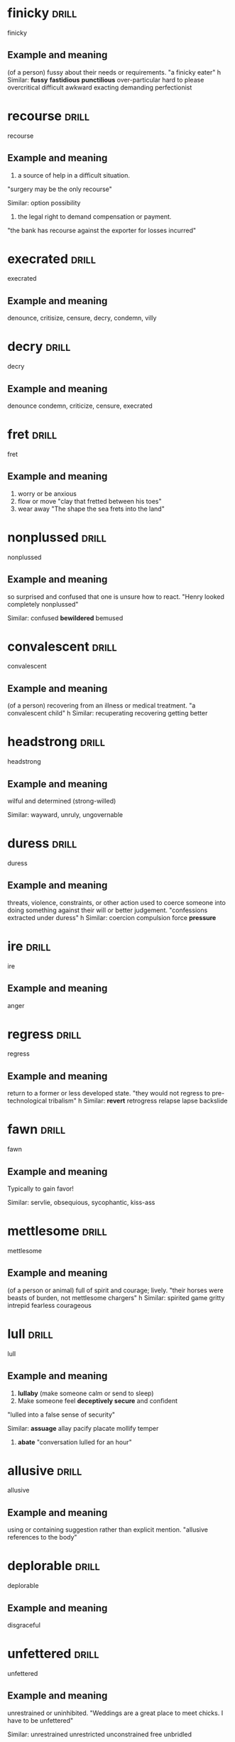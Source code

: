#+TAGS: drill nodef
* finicky                                                             :drill:
SCHEDULED: <2022-05-02 ma>
:PROPERTIES:
:ID:       7d0b62c0-5d11-4390-a64e-d9d79759467e
:DRILL_LAST_INTERVAL: 4.5676
:DRILL_REPEATS_SINCE_FAIL: 2
:DRILL_TOTAL_REPEATS: 4
:DRILL_FAILURE_COUNT: 2
:DRILL_AVERAGE_QUALITY: 2.0
:DRILL_EASE: 2.22
:DRILL_LAST_QUALITY: 3
:DRILL_LAST_REVIEWED: [2022-04-27 wo 23:35]
:END:
finicky
** Example and meaning
(of a person) fussy about their needs or requirements.
"a finicky eater"
h
Similar:
*fussy*
*fastidious*
*punctilious*
over-particular
hard to please
overcritical
difficult
awkward
exacting
demanding
perfectionist
* recourse                                                            :drill:
SCHEDULED: <2022-05-07 za>
:PROPERTIES:
:ID:       10f8b8de-a067-4028-b3e9-881012233d58
:DRILL_LAST_INTERVAL: 10.0991
:DRILL_REPEATS_SINCE_FAIL: 3
:DRILL_TOTAL_REPEATS: 3
:DRILL_FAILURE_COUNT: 1
:DRILL_AVERAGE_QUALITY: 2.333
:DRILL_EASE: 2.22
:DRILL_LAST_QUALITY: 3
:DRILL_LAST_REVIEWED: [2022-04-27 wo 23:33]
:END:
recourse
** Example and meaning
1. a source of help in a difficult situation.
"surgery may be the only recourse"

Similar:
option
possibility
2. the legal right to demand compensation or payment.
"the bank has recourse against the exporter for losses incurred"
* execrated                                                           :drill:
SCHEDULED: <2022-05-06 vr>
:PROPERTIES:
:ID:       c382ad33-92a0-4c7a-b8ff-9064a72ac274
:DRILL_LAST_INTERVAL: 8.9375
:DRILL_REPEATS_SINCE_FAIL: 3
:DRILL_TOTAL_REPEATS: 2
:DRILL_FAILURE_COUNT: 0
:DRILL_AVERAGE_QUALITY: 3.0
:DRILL_EASE: 2.22
:DRILL_LAST_QUALITY: 3
:DRILL_LAST_REVIEWED: [2022-04-27 wo 23:31]
:END:
execrated
** Example and meaning
denounce, critisize, censure, decry, condemn, villy
* decry                                                               :drill:
SCHEDULED: <2022-05-06 vr>
:PROPERTIES:
:ID:       19b2385b-d380-4f49-95c8-cc08e37b40cd
:DRILL_LAST_INTERVAL: 9.4111
:DRILL_REPEATS_SINCE_FAIL: 3
:DRILL_TOTAL_REPEATS: 2
:DRILL_FAILURE_COUNT: 0
:DRILL_AVERAGE_QUALITY: 3.0
:DRILL_EASE: 2.22
:DRILL_LAST_QUALITY: 3
:DRILL_LAST_REVIEWED: [2022-04-27 wo 23:28]
:END:
decry
** Example and meaning
denounce
condemn, criticize, censure, execrated
* fret                                                                :drill:
SCHEDULED: <2022-05-06 vr>
:PROPERTIES:
:ID:       32936508-4a74-4cf8-af6b-157aee84a4bb
:DRILL_LAST_INTERVAL: 8.7271
:DRILL_REPEATS_SINCE_FAIL: 3
:DRILL_TOTAL_REPEATS: 2
:DRILL_FAILURE_COUNT: 0
:DRILL_AVERAGE_QUALITY: 3.0
:DRILL_EASE: 2.22
:DRILL_LAST_QUALITY: 3
:DRILL_LAST_REVIEWED: [2022-04-27 wo 23:29]
:END:
fret
** Example and meaning
1. worry or be anxious 
2. flow or move "clay that fretted between his toes" 
3. wear away "The shape the sea frets into the land"
* nonplussed                                                          :drill:
SCHEDULED: <2022-05-06 vr>
:PROPERTIES:
:ID:       541c61cf-51fe-4314-96c6-19466577be04
:DRILL_LAST_INTERVAL: 9.4847
:DRILL_REPEATS_SINCE_FAIL: 3
:DRILL_TOTAL_REPEATS: 2
:DRILL_FAILURE_COUNT: 0
:DRILL_AVERAGE_QUALITY: 3.0
:DRILL_EASE: 2.22
:DRILL_LAST_QUALITY: 3
:DRILL_LAST_REVIEWED: [2022-04-27 wo 23:30]
:END:
nonplussed
** Example and meaning
so surprised and confused that one is unsure how to react.
"Henry looked completely nonplussed"

Similar:
confused
*bewildered*
bemused
* convalescent                                                        :drill:
SCHEDULED: <2022-05-07 za>
:PROPERTIES:
:ID:       b71f46e6-b20f-4386-b769-d5b02a0750d5
:DRILL_LAST_INTERVAL: 10.4736
:DRILL_REPEATS_SINCE_FAIL: 3
:DRILL_TOTAL_REPEATS: 2
:DRILL_FAILURE_COUNT: 0
:DRILL_AVERAGE_QUALITY: 3.0
:DRILL_EASE: 2.22
:DRILL_LAST_QUALITY: 3
:DRILL_LAST_REVIEWED: [2022-04-27 wo 23:31]
:END:
convalescent
** Example and meaning
(of a person) recovering from an illness or medical treatment.
"a convalescent child"
h
Similar:
recuperating
recovering
getting better
* headstrong                                                          :drill:
SCHEDULED: <2022-05-07 za>
:PROPERTIES:
:ID:       57cd39a6-04b9-4c73-81c5-5631aa2f3448
:DRILL_LAST_INTERVAL: 10.4019
:DRILL_REPEATS_SINCE_FAIL: 3
:DRILL_TOTAL_REPEATS: 2
:DRILL_FAILURE_COUNT: 0
:DRILL_AVERAGE_QUALITY: 3.0
:DRILL_EASE: 2.22
:DRILL_LAST_QUALITY: 3
:DRILL_LAST_REVIEWED: [2022-04-27 wo 23:30]
:END:
headstrong
** Example and meaning
wilful and determined (strong-willed)

Similar:
wayward, unruly, ungovernable
* duress                                                              :drill:
SCHEDULED: <2022-05-09 ma>
:PROPERTIES:
:ID:       d19a7fa4-c1cf-44d5-a995-0ef39a6709db
:DRILL_LAST_INTERVAL: 12.3701
:DRILL_REPEATS_SINCE_FAIL: 3
:DRILL_TOTAL_REPEATS: 2
:DRILL_FAILURE_COUNT: 0
:DRILL_AVERAGE_QUALITY: 3.0
:DRILL_EASE: 2.22
:DRILL_LAST_QUALITY: 3
:DRILL_LAST_REVIEWED: [2022-04-27 wo 23:34]
:END:
duress
** Example and meaning
threats, violence, constraints, or other action used to coerce someone into doing something against their will or better judgement.
"confessions extracted under duress"
h
Similar:
coercion
compulsion
force
*pressure*

* ire                                                                 :drill:
SCHEDULED: <2022-05-07 za>
:PROPERTIES:
:ID:       326d3461-f9a6-43c3-8f72-572338e943b3
:DRILL_LAST_INTERVAL: 10.3543
:DRILL_REPEATS_SINCE_FAIL: 3
:DRILL_TOTAL_REPEATS: 2
:DRILL_FAILURE_COUNT: 0
:DRILL_AVERAGE_QUALITY: 3.0
:DRILL_EASE: 2.22
:DRILL_LAST_QUALITY: 3
:DRILL_LAST_REVIEWED: [2022-04-27 wo 23:35]
:END:
ire
** Example and meaning
anger
* regress                                                             :drill:
SCHEDULED: <2022-05-09 ma>
:PROPERTIES:
:ID:       eafb46f5-2a36-42ff-9cb0-422d81a7f66f
:DRILL_LAST_INTERVAL: 11.874
:DRILL_REPEATS_SINCE_FAIL: 3
:DRILL_TOTAL_REPEATS: 2
:DRILL_FAILURE_COUNT: 0
:DRILL_AVERAGE_QUALITY: 3.0
:DRILL_EASE: 2.22
:DRILL_LAST_QUALITY: 3
:DRILL_LAST_REVIEWED: [2022-04-27 wo 23:29]
:END:
regress
** Example and meaning
return to a former or less developed state.
"they would not regress to pre-technological tribalism"
h
Similar:
*revert*
retrogress
relapse
lapse
backslide
* fawn                                                                :drill:
SCHEDULED: <2022-05-07 za>
:PROPERTIES:
:ID:       f99eac6a-16a8-4b45-ba0d-d34f1d6fe05e
:DRILL_LAST_INTERVAL: 9.674
:DRILL_REPEATS_SINCE_FAIL: 3
:DRILL_TOTAL_REPEATS: 2
:DRILL_FAILURE_COUNT: 0
:DRILL_AVERAGE_QUALITY: 3.0
:DRILL_EASE: 2.22
:DRILL_LAST_QUALITY: 3
:DRILL_LAST_REVIEWED: [2022-04-27 wo 23:33]
:END:
fawn
** Example and meaning
Typically to gain favor!

Similar:
servlie, obsequious, sycophantic, kiss-ass
* mettlesome                                                          :drill:
SCHEDULED: <2022-05-01 zo>
:PROPERTIES:
:ID:       31a91839-5a8d-4d88-ad2d-54728daea30b
:DRILL_LAST_INTERVAL: 3.6807
:DRILL_REPEATS_SINCE_FAIL: 2
:DRILL_TOTAL_REPEATS: 5
:DRILL_FAILURE_COUNT: 3
:DRILL_AVERAGE_QUALITY: 1.8
:DRILL_EASE: 2.22
:DRILL_LAST_QUALITY: 3
:DRILL_LAST_REVIEWED: [2022-04-27 wo 23:31]
:END:
mettlesome
** Example and meaning
(of a person or animal) full of spirit and courage; lively.
"their horses were beasts of burden, not mettlesome chargers"
h
Similar:
spirited
game
gritty
intrepid
fearless
courageous
* lull                                                                :drill:
SCHEDULED: <2022-05-04 wo>
:PROPERTIES:
:ID:       eeacc12e-4702-461f-a6c9-5aea1e35497d
:DRILL_LAST_INTERVAL: 6.8315
:DRILL_REPEATS_SINCE_FAIL: 3
:DRILL_TOTAL_REPEATS: 2
:DRILL_FAILURE_COUNT: 0
:DRILL_AVERAGE_QUALITY: 3.0
:DRILL_EASE: 2.22
:DRILL_LAST_QUALITY: 3
:DRILL_LAST_REVIEWED: [2022-04-27 wo 23:26]
:END:
lull
** Example and meaning
1. *lullaby* (make someone calm or send to sleep)
2. Make someone feel *deceptively secure* and confident
"lulled into a false sense of security"

Similar:
*assuage*
allay
pacify
placate
mollify
temper

3. *abate* "conversation lulled for an hour"
* allusive                                                            :drill:
SCHEDULED: <2022-05-08 zo>
:PROPERTIES:
:ID:       b4731a1a-edc4-478e-bc50-40610ab238b2
:DRILL_LAST_INTERVAL: 10.8053
:DRILL_REPEATS_SINCE_FAIL: 3
:DRILL_TOTAL_REPEATS: 2
:DRILL_FAILURE_COUNT: 0
:DRILL_AVERAGE_QUALITY: 3.0
:DRILL_EASE: 2.22
:DRILL_LAST_QUALITY: 3
:DRILL_LAST_REVIEWED: [2022-04-27 wo 23:34]
:END:
allusive
** Example and meaning
using or containing suggestion rather than explicit mention.
"allusive references to the body"
* deplorable                                                          :drill:
SCHEDULED: <2022-05-04 wo>
:PROPERTIES:
:ID:       12c9e508-15db-4097-87a7-a87adea0c32b
:DRILL_LAST_INTERVAL: 6.6979
:DRILL_REPEATS_SINCE_FAIL: 3
:DRILL_TOTAL_REPEATS: 2
:DRILL_FAILURE_COUNT: 0
:DRILL_AVERAGE_QUALITY: 3.0
:DRILL_EASE: 2.22
:DRILL_LAST_QUALITY: 3
:DRILL_LAST_REVIEWED: [2022-04-27 wo 23:26]
:END:
deplorable
** Example and meaning
disgraceful
* unfettered                                                          :drill:
SCHEDULED: <2022-05-06 vr>
:PROPERTIES:
:ID:       0282c816-d8c2-4895-b1af-f6dd742eb2e3
:DRILL_LAST_INTERVAL: 9.2741
:DRILL_REPEATS_SINCE_FAIL: 3
:DRILL_TOTAL_REPEATS: 2
:DRILL_FAILURE_COUNT: 0
:DRILL_AVERAGE_QUALITY: 3.0
:DRILL_EASE: 2.22
:DRILL_LAST_QUALITY: 3
:DRILL_LAST_REVIEWED: [2022-04-27 wo 23:27]
:END:
unfettered
** Example and meaning
unrestrained or uninhibited.
"Weddings are a great place to meet chicks. I have to be unfettered"

Similar:
unrestrained
unrestricted
unconstrained
free
unbridled
* chastise                                                            :drill:
SCHEDULED: <2022-05-04 wo>
:PROPERTIES:
:ID:       4bc0a7c8-b469-4688-aa86-99983ded5c6e
:DRILL_LAST_INTERVAL: 7.4926
:DRILL_REPEATS_SINCE_FAIL: 3
:DRILL_TOTAL_REPEATS: 2
:DRILL_FAILURE_COUNT: 0
:DRILL_AVERAGE_QUALITY: 3.0
:DRILL_EASE: 2.22
:DRILL_LAST_QUALITY: 3
:DRILL_LAST_REVIEWED: [2022-04-27 wo 23:29]
:END:
chastise
** Example and meaning
rebuke or reprimand severely. OR *PUNISH*
"he chastised his colleagues for their laziness"
h
Similar:
scold
*upbraid*
berate
reprimand
reprove
rebuke
admonish

Opposite:
praise
* falter                                                              :drill:
SCHEDULED: <2022-05-07 za>
:PROPERTIES:
:ID:       027057a2-a724-4444-8205-b5fe92d54a9b
:DRILL_LAST_INTERVAL: 10.108
:DRILL_REPEATS_SINCE_FAIL: 3
:DRILL_TOTAL_REPEATS: 3
:DRILL_FAILURE_COUNT: 1
:DRILL_AVERAGE_QUALITY: 2.333
:DRILL_EASE: 2.22
:DRILL_LAST_QUALITY: 3
:DRILL_LAST_REVIEWED: [2022-04-27 wo 23:27]
:END:
falter
** Example and meaning
"the music faltered" *loose momnetum, hesitate*, delay, vacillate,
stall 2. "adam faltered" speak hesitantly
* prodigious                                                          :drill:
SCHEDULED: <2022-05-07 za>
:PROPERTIES:
:ID:       bdc010db-c20b-44c4-98c3-b589943d7486
:DRILL_LAST_INTERVAL: 9.6638
:DRILL_REPEATS_SINCE_FAIL: 3
:DRILL_TOTAL_REPEATS: 3
:DRILL_FAILURE_COUNT: 1
:DRILL_AVERAGE_QUALITY: 2.333
:DRILL_EASE: 2.22
:DRILL_LAST_QUALITY: 3
:DRILL_LAST_REVIEWED: [2022-04-27 wo 23:30]
:END:
prodigious
** Example and meaning
remarkably or impressively great in extent, size, or degree.
"the stove consumed a prodigious amount of fuel"
h
Similar:
*enormous*
huge
colossal
immense
vast
* histrionic                                                          :drill:
SCHEDULED: <2022-05-05 do>
:PROPERTIES:
:ID:       6341964b-8e41-4e46-9bf7-14142fac6f03
:DRILL_LAST_INTERVAL: 8.4463
:DRILL_REPEATS_SINCE_FAIL: 3
:DRILL_TOTAL_REPEATS: 2
:DRILL_FAILURE_COUNT: 0
:DRILL_AVERAGE_QUALITY: 3.0
:DRILL_EASE: 2.22
:DRILL_LAST_QUALITY: 3
:DRILL_LAST_REVIEWED: [2022-04-27 wo 23:30]
:END:
histrionic
** Example and meaning
"by now, Anna was accustomed to her mother's histrionics"
h
Similar:
*dramatics*
drama
theatrics
theatricality
* vivacious                                                           :drill:
SCHEDULED: <2022-05-01 zo>
:PROPERTIES:
:ID:       0be7cd4b-000d-4fe4-baf2-803e16ba4dc7
:DRILL_LAST_INTERVAL: 3.8427
:DRILL_REPEATS_SINCE_FAIL: 2
:DRILL_TOTAL_REPEATS: 5
:DRILL_FAILURE_COUNT: 3
:DRILL_AVERAGE_QUALITY: 1.8
:DRILL_EASE: 2.22
:DRILL_LAST_QUALITY: 3
:DRILL_LAST_REVIEWED: [2022-04-27 wo 23:35]
:END:
vivacious
** Example and meaning
attractively lively and animated (typically used of a woman).
"her vivacious and elegant mother"
h
Similar:
*lively*
animated
full of life
spirited
high-spirited
effervescent
* obstinate                                                           :drill:
SCHEDULED: <2022-05-05 do>
:PROPERTIES:
:ID:       0a1fea4f-fabf-4e15-9099-e7f77a73d108
:DRILL_LAST_INTERVAL: 8.3548
:DRILL_REPEATS_SINCE_FAIL: 3
:DRILL_TOTAL_REPEATS: 2
:DRILL_FAILURE_COUNT: 0
:DRILL_AVERAGE_QUALITY: 3.0
:DRILL_EASE: 2.22
:DRILL_LAST_QUALITY: 3
:DRILL_LAST_REVIEWED: [2022-04-27 wo 23:33]
:END:
obstinate
** Example and meaning
stubbornly refusing to change one's opinion or chosen course of
action, despite attempts to persuade one to do so.  "her obstinate
determination to pursue a career in radio"

Similar:
*stubborn*
headstrong
wilful
unyielding
inflexible
unbending
* renege                                                              :drill:
SCHEDULED: <2022-05-05 do>
:PROPERTIES:
:ID:       84b81eb2-cc9c-4c68-8df7-935ce241d213
:DRILL_LAST_INTERVAL: 8.0162
:DRILL_REPEATS_SINCE_FAIL: 3
:DRILL_TOTAL_REPEATS: 2
:DRILL_FAILURE_COUNT: 0
:DRILL_AVERAGE_QUALITY: 3.0
:DRILL_EASE: 2.22
:DRILL_LAST_QUALITY: 3
:DRILL_LAST_REVIEWED: [2022-04-27 wo 23:32]
:END:
renege
** Example and meaning
go back on a promise, undertaking, or contract.
"they have reneged on their promises to us"
h
Similar:
default on
fail to honour
go back on
break
back out of
* inviolate                                                           :drill:
SCHEDULED: <2022-05-07 za>
:PROPERTIES:
:ID:       4afe16a2-f09e-440b-a8b4-a98c94c44eb1
:DRILL_LAST_INTERVAL: 10.2345
:DRILL_REPEATS_SINCE_FAIL: 3
:DRILL_TOTAL_REPEATS: 2
:DRILL_FAILURE_COUNT: 0
:DRILL_AVERAGE_QUALITY: 3.0
:DRILL_EASE: 2.22
:DRILL_LAST_QUALITY: 3
:DRILL_LAST_REVIEWED: [2022-04-27 wo 23:28]
:END:
inviolate
** Example and meaning
free or safe from injury or violation.
"an international memorial which must remain inviolate"
h
Similar:
*untouched* *virgin*
undamaged
unhurt
unharmed
unscathed
unmarred
* embellish                                                           :drill:
SCHEDULED: <2022-05-01 zo>
:PROPERTIES:
:ID:       07526cbd-b344-4ce1-beca-10f3e91db3c1
:DRILL_LAST_INTERVAL: 3.8116
:DRILL_REPEATS_SINCE_FAIL: 2
:DRILL_TOTAL_REPEATS: 3
:DRILL_FAILURE_COUNT: 1
:DRILL_AVERAGE_QUALITY: 2.333
:DRILL_EASE: 2.22
:DRILL_LAST_QUALITY: 3
:DRILL_LAST_REVIEWED: [2022-04-27 wo 23:30]
:END:
embellish
** Example and meaning
decorate adorn, dress up, furnish beautify
* foment                                                              :drill:
SCHEDULED: <2022-05-04 wo>
:PROPERTIES:
:ID:       f0e26ab1-3945-47d2-8299-2f1accb3599a
:DRILL_LAST_INTERVAL: 7.4785
:DRILL_REPEATS_SINCE_FAIL: 3
:DRILL_TOTAL_REPEATS: 2
:DRILL_FAILURE_COUNT: 0
:DRILL_AVERAGE_QUALITY: 3.0
:DRILL_EASE: 2.22
:DRILL_LAST_QUALITY: 3
:DRILL_LAST_REVIEWED: [2022-04-27 wo 23:27]
:END:
foment
** Example and meaning
instigate or stir up (an undesirable or violent sentiment or course of action).
"they accused him of fomenting political unrest"
h
Similar:
instigate  
incite
*provoke Sounds very similar to goad except for the violent part*
agitate
excite
* propensity                                                          :drill:
SCHEDULED: <2022-05-07 za>
:PROPERTIES:
:ID:       6d80ebff-7e8b-40d9-afa9-8f837934ce6b
:DRILL_LAST_INTERVAL: 10.2209
:DRILL_REPEATS_SINCE_FAIL: 3
:DRILL_TOTAL_REPEATS: 4
:DRILL_FAILURE_COUNT: 2
:DRILL_AVERAGE_QUALITY: 2.0
:DRILL_EASE: 2.22
:DRILL_LAST_QUALITY: 3
:DRILL_LAST_REVIEWED: [2022-04-27 wo 23:33]
:END:
propensity
** Example and meaning
an inclination or natural tendency to behave in a particular way.
"his propensity for violence"
h
Similar:
*tendency*
inclination
*predisposition*
proneness
*proclivity*
readiness
susceptibility
liability
disposition
aptness
*penchant*
* phlegmatic                                                          :drill:
SCHEDULED: <2022-05-04 wo>
:PROPERTIES:
:ID:       205dc42f-3785-4fce-9616-8a5ca18030c6
:DRILL_LAST_INTERVAL: 6.9587
:DRILL_REPEATS_SINCE_FAIL: 3
:DRILL_TOTAL_REPEATS: 2
:DRILL_FAILURE_COUNT: 0
:DRILL_AVERAGE_QUALITY: 3.0
:DRILL_EASE: 2.22
:DRILL_LAST_QUALITY: 3
:DRILL_LAST_REVIEWED: [2022-04-27 wo 23:28]
:END:
phlegmatic
** Example and meaning
stolid, calm unemotional, captain cool EM IS DHOINE
* temper                                                              :drill:
SCHEDULED: <2022-05-06 vr>
:PROPERTIES:
:ID:       031f0d7e-94fa-497d-90f2-9940893746dc
:DRILL_LAST_INTERVAL: 8.9352
:DRILL_REPEATS_SINCE_FAIL: 3
:DRILL_TOTAL_REPEATS: 2
:DRILL_FAILURE_COUNT: 0
:DRILL_AVERAGE_QUALITY: 3.0
:DRILL_EASE: 2.22
:DRILL_LAST_QUALITY: 3
:DRILL_LAST_REVIEWED: [2022-04-27 wo 23:28]
:END:
temper
** Example and meaning
1. improve hardness or quality  (harden),
2. "idealism is tempered with realism" (*tone down*, moderate, mitigate)
* gaffe                                                               :drill:
SCHEDULED: <2022-05-08 zo>
:PROPERTIES:
:ID:       6697e425-48a7-4ad2-81c8-47419abe7fec
:DRILL_LAST_INTERVAL: 10.7669
:DRILL_REPEATS_SINCE_FAIL: 3
:DRILL_TOTAL_REPEATS: 2
:DRILL_FAILURE_COUNT: 0
:DRILL_AVERAGE_QUALITY: 3.0
:DRILL_EASE: 2.22
:DRILL_LAST_QUALITY: 3
:DRILL_LAST_REVIEWED: [2022-04-27 wo 23:33]
:END:
gaffe
** Example and meaning
an unintentional act or remark causing embarrassment to its originator; a blunder.
"in my first few months at work I made some real gaffes"
h
Similar:
*blunder*
mistake
error
slip
* euphoric                                                            :drill:
SCHEDULED: <2022-05-04 wo>
:PROPERTIES:
:ID:       2c3c7221-54bb-4bf4-8a3f-ca0b1649eb84
:DRILL_LAST_INTERVAL: 7.454
:DRILL_REPEATS_SINCE_FAIL: 3
:DRILL_TOTAL_REPEATS: 2
:DRILL_FAILURE_COUNT: 0
:DRILL_AVERAGE_QUALITY: 3.0
:DRILL_EASE: 2.22
:DRILL_LAST_QUALITY: 3
:DRILL_LAST_REVIEWED: [2022-04-27 wo 23:27]
:END:
euphoric
** Example and meaning
elated, happy, joyful
* stinting                                                            :drill:
SCHEDULED: <2022-05-07 za>
:PROPERTIES:
:ID:       27deed3e-f6b0-47c5-8b1a-0d193a01ca15
:DRILL_LAST_INTERVAL: 10.0199
:DRILL_REPEATS_SINCE_FAIL: 3
:DRILL_TOTAL_REPEATS: 2
:DRILL_FAILURE_COUNT: 0
:DRILL_AVERAGE_QUALITY: 3.0
:DRILL_EASE: 2.22
:DRILL_LAST_QUALITY: 3
:DRILL_LAST_REVIEWED: [2022-04-27 wo 23:33]
:END:
stinting
** Example and meaning
be very economical or mean about spending or providing something.
"he doesn't stint on wining and dining"
h
Similar:
skimp on
scrimp on
be economical with
economize on
* unprecedented                                                       :drill:
SCHEDULED: <2022-05-10 di>
:PROPERTIES:
:ID:       e6b32e48-e3b1-4d75-b01b-4dfbdfac2f80
:DRILL_LAST_INTERVAL: 13.3347
:DRILL_REPEATS_SINCE_FAIL: 3
:DRILL_TOTAL_REPEATS: 2
:DRILL_FAILURE_COUNT: 0
:DRILL_AVERAGE_QUALITY: 3.0
:DRILL_EASE: 2.22
:DRILL_LAST_QUALITY: 3
:DRILL_LAST_REVIEWED: [2022-04-27 wo 23:32]
:END:
unprecedented
** Example and meaning
*never done or known before.*

Similar:
unparalleled
unequalled
*unmatched*
unrivalled
* cumbersome                                                          :drill:
SCHEDULED: <2022-05-03 di>
:PROPERTIES:
:ID:       995896a3-907d-4825-afbe-b5e608952ceb
:DRILL_LAST_INTERVAL: 6.2275
:DRILL_REPEATS_SINCE_FAIL: 3
:DRILL_TOTAL_REPEATS: 2
:DRILL_FAILURE_COUNT: 0
:DRILL_AVERAGE_QUALITY: 3.0
:DRILL_EASE: 2.22
:DRILL_LAST_QUALITY: 3
:DRILL_LAST_REVIEWED: [2022-04-27 wo 23:30]
:END:
cumbersome
** Example and meaning
"cumbersome diving suits" (unmanageable, awkward,
unwieldly, inconvenient, *large or heavy*) 
"cumbersome hierarchical structures"
(complex, *involved*, *inefficient*)
* valor                                                               :drill:
SCHEDULED: <2022-05-01 zo>
:PROPERTIES:
:ID:       79f98b3d-0d49-4c37-b500-928e81715abb
:DRILL_LAST_INTERVAL: 3.9987
:DRILL_REPEATS_SINCE_FAIL: 2
:DRILL_TOTAL_REPEATS: 3
:DRILL_FAILURE_COUNT: 1
:DRILL_AVERAGE_QUALITY: 2.333
:DRILL_EASE: 2.22
:DRILL_LAST_QUALITY: 3
:DRILL_LAST_REVIEWED: [2022-04-27 wo 23:31]
:END:
valor
** Example and meaning
great courage in the face of danger, especially in battle.
"the medals are awarded for acts of valour"

Similar:
bravery
courage
fearlessness
* supple                                                              :drill:
SCHEDULED: <2022-04-30 za>
:PROPERTIES:
:ID:       541ecbbf-322b-48e3-9e46-4a67befa846e
:DRILL_LAST_INTERVAL: 2.9257
:DRILL_REPEATS_SINCE_FAIL: 2
:DRILL_TOTAL_REPEATS: 3
:DRILL_FAILURE_COUNT: 1
:DRILL_AVERAGE_QUALITY: 2.333
:DRILL_EASE: 2.22
:DRILL_LAST_QUALITY: 3
:DRILL_LAST_REVIEWED: [2022-04-27 wo 23:31]
:END:
supple
** Example and meaning
bending and moving easily and gracefully; flexible.
"her supple fingers"
h
Similar:
lithe
limber
nimble
lissom
* repertoire                                                          :drill:
SCHEDULED: <2022-05-07 za>
:PROPERTIES:
:ID:       2972ca56-fe00-4f59-8b45-684346f568d3
:DRILL_LAST_INTERVAL: 9.9119
:DRILL_REPEATS_SINCE_FAIL: 3
:DRILL_TOTAL_REPEATS: 2
:DRILL_FAILURE_COUNT: 0
:DRILL_AVERAGE_QUALITY: 3.0
:DRILL_EASE: 2.22
:DRILL_LAST_QUALITY: 3
:DRILL_LAST_REVIEWED: [2022-04-27 wo 23:28]
:END:
repertoire
** Example and meaning
a stock of plays, dances, or items that a company or a performer knows or is prepared to perform.
h
Similar:
*collection* (in his repertoire)
stock
range
repertory
reserve
* mutiny                                                              :drill:
SCHEDULED: <2022-05-07 za>
:PROPERTIES:
:ID:       ee75e580-e7d3-42be-aa6a-7fd11f03c75f
:DRILL_LAST_INTERVAL: 9.7878
:DRILL_REPEATS_SINCE_FAIL: 3
:DRILL_TOTAL_REPEATS: 3
:DRILL_FAILURE_COUNT: 1
:DRILL_AVERAGE_QUALITY: 2.333
:DRILL_EASE: 2.22
:DRILL_LAST_QUALITY: 3
:DRILL_LAST_REVIEWED: [2022-04-27 wo 23:35]
:END:
mutiny
** Example and meaning
an open rebellion against the proper authorities, especially by soldiers or sailors against their officers.
"a mutiny by those manning the weapons could trigger a global war"
h
Similar:
insurrection
*rebellion*
revolt
riot
revolution
uprising
* incontrovertible                                                    :drill:
SCHEDULED: <2022-05-01 zo>
:PROPERTIES:
:ID:       329274b6-ea89-45f7-8eba-9eb7835a1ac7
:DRILL_LAST_INTERVAL: 3.6954
:DRILL_REPEATS_SINCE_FAIL: 2
:DRILL_TOTAL_REPEATS: 4
:DRILL_FAILURE_COUNT: 2
:DRILL_AVERAGE_QUALITY: 2.0
:DRILL_EASE: 2.22
:DRILL_LAST_QUALITY: 3
:DRILL_LAST_REVIEWED: [2022-04-27 wo 23:30]
:END:
incontrovertible
** Example and meaning
not able to be denied or disputed.
"incontrovertible proof"
indisputable
incontestable
undeniable
unassailable
* goad                                                                :drill:
SCHEDULED: <2022-05-12 do>
:PROPERTIES:
:ID:       e9fc7be2-ddf9-4acf-93ab-83b77484fa1a
:DRILL_LAST_INTERVAL: 15.2596
:DRILL_REPEATS_SINCE_FAIL: 3
:DRILL_TOTAL_REPEATS: 2
:DRILL_FAILURE_COUNT: 0
:DRILL_AVERAGE_QUALITY: 3.0
:DRILL_EASE: 2.22
:DRILL_LAST_QUALITY: 3
:DRILL_LAST_REVIEWED: [2022-04-27 wo 23:35]
:END:
goad
** Example and meaning
"he was trying to goad her into a fight"

Similar:
*provoke*
spur
prick
sting
prod

* fledgling                                                           :drill:
SCHEDULED: <2022-05-06 vr>
:PROPERTIES:
:ID:       e4c350eb-9f95-4f92-b76d-e5843646162e
:DRILL_LAST_INTERVAL: 9.422
:DRILL_REPEATS_SINCE_FAIL: 3
:DRILL_TOTAL_REPEATS: 2
:DRILL_FAILURE_COUNT: 0
:DRILL_AVERAGE_QUALITY: 3.0
:DRILL_EASE: 2.22
:DRILL_LAST_QUALITY: 3
:DRILL_LAST_REVIEWED: [2022-04-27 wo 23:28]
:END:
fledgling
** Example and meaning
a person or organization that is immature, inexperienced, or underdeveloped.
"A New York businessman accused of defrauding a fledgling Broadway production has been held without bail"
h
Similar:
emerging
emergent
arising
sunrise
* cathartic                                                           :drill:
SCHEDULED: <2022-05-07 za>
:PROPERTIES:
:ID:       d6af4a99-c0ee-418d-a06b-8e2091a32e6b
:DRILL_LAST_INTERVAL: 9.9884
:DRILL_REPEATS_SINCE_FAIL: 3
:DRILL_TOTAL_REPEATS: 2
:DRILL_FAILURE_COUNT: 0
:DRILL_AVERAGE_QUALITY: 3.0
:DRILL_EASE: 2.22
:DRILL_LAST_QUALITY: 3
:DRILL_LAST_REVIEWED: [2022-04-27 wo 23:29]
:END:
cathartic
** Example and meaning
providing psychological relief through the open expression of strong emotions; causing catharsis.
"crying is a cathartic release"

Similar:
*purgative*
purging
purifying
*cleansing*
cleaning
* barrage                                                             :drill:
SCHEDULED: <2022-05-06 vr>
:PROPERTIES:
:ID:       a3450188-da30-4b5b-a35b-7c91b3cb2fa2
:DRILL_LAST_INTERVAL: 9.2103
:DRILL_REPEATS_SINCE_FAIL: 3
:DRILL_TOTAL_REPEATS: 2
:DRILL_FAILURE_COUNT: 0
:DRILL_AVERAGE_QUALITY: 3.0
:DRILL_EASE: 2.22
:DRILL_LAST_QUALITY: 3
:DRILL_LAST_REVIEWED: [2022-04-27 wo 23:29]
:END:
barrage
** Example and meaning
1. "A  barrage of gunfire",  "A barrage of questions"
Similar:
*bombardment*, *Plethora*
gunfire, 

2. "Tidal barrage"

similar:
*Dam*
* aver                                                                :drill:
SCHEDULED: <2022-05-01 zo>
:PROPERTIES:
:ID:       6509dc62-da11-4d7a-87c7-079a80de829e
:DRILL_LAST_INTERVAL: 4.2094
:DRILL_REPEATS_SINCE_FAIL: 2
:DRILL_TOTAL_REPEATS: 3
:DRILL_FAILURE_COUNT: 1
:DRILL_AVERAGE_QUALITY: 2.333
:DRILL_EASE: 2.22
:DRILL_LAST_QUALITY: 3
:DRILL_LAST_REVIEWED: [2022-04-27 wo 23:31]
:END:
aver
** Example and meaning
state or assert to be the case.
"he averred that he was innocent of the allegations"
h
Similar:
declare
maintain
claim
assert
state
attest
* abject                                                              :drill:
SCHEDULED: <2022-05-06 vr>
:PROPERTIES:
:ID:       d6d653cb-316f-4eb5-a183-f372a6a582f3
:DRILL_LAST_INTERVAL: 8.7154
:DRILL_REPEATS_SINCE_FAIL: 3
:DRILL_TOTAL_REPEATS: 2
:DRILL_FAILURE_COUNT: 0
:DRILL_AVERAGE_QUALITY: 3.0
:DRILL_EASE: 2.22
:DRILL_LAST_QUALITY: 3
:DRILL_LAST_REVIEWED: [2022-04-27 wo 23:26]
:END:
abject
** Example and meaning
Similar:
wretched
miserable
hopeless
*pathetic*
1. *"abject failure"*

2. Obsequious, grovelling,  *"abject apology"*
* reconnaissance                                                      :drill:
SCHEDULED: <2022-05-06 vr>
:PROPERTIES:
:ID:       d334f04a-7fa8-4122-9b90-fb9e4b38f4dd
:DRILL_LAST_INTERVAL: 8.9298
:DRILL_REPEATS_SINCE_FAIL: 3
:DRILL_TOTAL_REPEATS: 2
:DRILL_FAILURE_COUNT: 0
:DRILL_AVERAGE_QUALITY: 3.0
:DRILL_EASE: 2.22
:DRILL_LAST_QUALITY: 3
:DRILL_LAST_REVIEWED: [2022-04-27 wo 23:33]
:END:
reconnaissance
** Example and meaning
*military observation of a region to locate* an enemy or ascertain strategic features.
"Now our reconnaissance is focused on offensive operations"

Similar:
preliminary survey
survey
exploration
observation
investigation

* exhort                                                              :drill:
SCHEDULED: <2022-05-06 vr>
:PROPERTIES:
:ID:       087fea00-8ced-4da8-b49a-3fa1566c5953
:DRILL_LAST_INTERVAL: 8.8577
:DRILL_REPEATS_SINCE_FAIL: 3
:DRILL_TOTAL_REPEATS: 3
:DRILL_FAILURE_COUNT: 1
:DRILL_AVERAGE_QUALITY: 2.333
:DRILL_EASE: 2.22
:DRILL_LAST_QUALITY: 3
:DRILL_LAST_REVIEWED: [2022-04-27 wo 23:29]
:END:
exhort 
** Example and meaning
strongly encourage to do something

*similar to beseech* implore which beg so that someone does something
* contravene                                                          :drill:
SCHEDULED: <2022-05-07 za>
:PROPERTIES:
:ID:       a1958849-f059-43e4-bc4d-b28800ff9325
:DRILL_LAST_INTERVAL: 9.6845
:DRILL_REPEATS_SINCE_FAIL: 3
:DRILL_TOTAL_REPEATS: 3
:DRILL_FAILURE_COUNT: 1
:DRILL_AVERAGE_QUALITY: 2.333
:DRILL_EASE: 2.22
:DRILL_LAST_QUALITY: 3
:DRILL_LAST_REVIEWED: [2022-04-27 wo 23:30]
:END:
contravene
** Example and meaning
break a rule (speeding, jaywalking)
* precipitous                                                         :drill:
SCHEDULED: <2022-05-01 zo>
:PROPERTIES:
:ID:       a950d7a3-8fa2-4a1d-bd08-0c0c4d11b37d
:DRILL_LAST_INTERVAL: 3.7286
:DRILL_REPEATS_SINCE_FAIL: 2
:DRILL_TOTAL_REPEATS: 4
:DRILL_FAILURE_COUNT: 2
:DRILL_AVERAGE_QUALITY: 2.0
:DRILL_EASE: 2.22
:DRILL_LAST_QUALITY: 3
:DRILL_LAST_REVIEWED: [2022-04-27 wo 23:35]
:END:
precipitous
** Example and meaning
1. dangerously high or steep.
"the track skirted a precipitous drop"
h
Similar:
steep
sheer
high
2. (of an action) done suddenly and without careful consideration.
"precipitous intervention"
h
Similar:
hasty
overhasty
*rash*
hurried
* wane                                                                :drill:
SCHEDULED: <2022-05-03 di>
:PROPERTIES:
:ID:       d162aef7-6e52-42b4-ac3b-402cb386bb77
:DRILL_LAST_INTERVAL: 6.4409
:DRILL_REPEATS_SINCE_FAIL: 3
:DRILL_TOTAL_REPEATS: 2
:DRILL_FAILURE_COUNT: 0
:DRILL_AVERAGE_QUALITY: 3.0
:DRILL_EASE: 2.22
:DRILL_LAST_QUALITY: 3
:DRILL_LAST_REVIEWED: [2022-04-27 wo 23:27]
:END:
wane
** Example and meaning
lil wane (dimnish)
* forlorn                                                             :drill:
SCHEDULED: <2022-04-30 za>
:PROPERTIES:
:ID:       f8bd7882-afab-4aec-9227-f8b426fef23c
:DRILL_LAST_INTERVAL: 3.3193
:DRILL_REPEATS_SINCE_FAIL: 2
:DRILL_TOTAL_REPEATS: 3
:DRILL_FAILURE_COUNT: 1
:DRILL_AVERAGE_QUALITY: 2.333
:DRILL_EASE: 2.22
:DRILL_LAST_QUALITY: 3
:DRILL_LAST_REVIEWED: [2022-04-27 wo 23:35]
:END:
forlorn
** Example and meaning
1. *sad*
2. There is no point, pointless *pious, hopeless, useless, futile, "a forlorn
   attempt to escape"*
* court                                                               :drill:
SCHEDULED: <2022-05-04 wo>
:PROPERTIES:
:ID:       72282319-c17c-42b3-8499-0e281e0ba2a5
:DRILL_LAST_INTERVAL: 7.4652
:DRILL_REPEATS_SINCE_FAIL: 3
:DRILL_TOTAL_REPEATS: 2
:DRILL_FAILURE_COUNT: 0
:DRILL_AVERAGE_QUALITY: 3.0
:DRILL_EASE: 2.22
:DRILL_LAST_QUALITY: 3
:DRILL_LAST_REVIEWED: [2022-04-27 wo 23:26]
:END:
court
** Example and meaning
try hard to win (favourable attention).
"court her friendship"

Similar:
seek
try to obtain
pursue
* goad                                                                :drill:-
:PROPERTIES:
:ID:       369128bc-7ec3-425f-93fa-562947c63a66
:END:
goad
** Example and meaning
provoke or annoy (someone) so as to stimulate an action or reaction.
"he was trying to goad her into a fight"

Similar:
*provoke*
spur
prick
sting
prod
* lampoon                                                             :drill:
SCHEDULED: <2022-05-06 vr>
:PROPERTIES:
:ID:       41f7e4ee-b919-4d28-8b8b-fee35a6aa037
:DRILL_LAST_INTERVAL: 9.1255
:DRILL_REPEATS_SINCE_FAIL: 3
:DRILL_TOTAL_REPEATS: 2
:DRILL_FAILURE_COUNT: 0
:DRILL_AVERAGE_QUALITY: 3.0
:DRILL_EASE: 2.22
:DRILL_LAST_QUALITY: 3
:DRILL_LAST_REVIEWED: [2022-04-27 wo 23:32]
:END:
lampoon
** Example and meaning
publicly criticize (someone or something) by using ridicule, irony, or sarcasm.
"the actor was lampooned by the press"

Similar:
satirize
mock
ridicule
make fun of
poke fun at
* denounce                                                            :drill:
SCHEDULED: <2022-05-11 wo>
:PROPERTIES:
:ID:       0f59dc32-1ed3-4feb-9361-f5263bc09c9f
:DRILL_LAST_INTERVAL: 14.1276
:DRILL_REPEATS_SINCE_FAIL: 3
:DRILL_TOTAL_REPEATS: 2
:DRILL_FAILURE_COUNT: 0
:DRILL_AVERAGE_QUALITY: 3.0
:DRILL_EASE: 2.22
:DRILL_LAST_QUALITY: 3
:DRILL_LAST_REVIEWED: [2022-04-27 wo 23:35]
:END:
denounce
** Example and meaning
publicly declare to be wrong or evil.

Similar:
*condemn*
*criticize*
attack
censure
castigate
* forage                                                              :drill:
SCHEDULED: <2022-05-03 di>
:PROPERTIES:
:ID:       5dce20ec-c4f3-455c-9cf2-2ccbd02ab4ee
:DRILL_LAST_INTERVAL: 6.115
:DRILL_REPEATS_SINCE_FAIL: 3
:DRILL_TOTAL_REPEATS: 2
:DRILL_FAILURE_COUNT: 0
:DRILL_AVERAGE_QUALITY: 3.0
:DRILL_EASE: 2.22
:DRILL_LAST_QUALITY: 3
:DRILL_LAST_REVIEWED: [2022-04-27 wo 23:28]
:END:
forage
** Example and meaning
1. Fodder feed food
2. Scavenge hunt (to obtain something food or provisions)
* quotidian                                                           :drill:
SCHEDULED: <2022-05-06 vr>
:PROPERTIES:
:ID:       d2d84b6c-12ba-47c9-9730-669e3fe9a4d9
:DRILL_LAST_INTERVAL: 9.2307
:DRILL_REPEATS_SINCE_FAIL: 3
:DRILL_TOTAL_REPEATS: 2
:DRILL_FAILURE_COUNT: 0
:DRILL_AVERAGE_QUALITY: 3.0
:DRILL_EASE: 2.22
:DRILL_LAST_QUALITY: 3
:DRILL_LAST_REVIEWED: [2022-04-27 wo 23:33]
:END:
quotidian
** Example and meaning
ordinary or everyday; mundane.
"his story is an achingly human one, mired in quotidian details"

Similar:
daily
everyday
occurring each/every day
day-to-day
*diurnal*
*humdrum*
*prosaic*
* divergent                                                           :drill:
SCHEDULED: <2022-05-05 do>
:PROPERTIES:
:ID:       e3e9e6d1-3284-4f99-b481-6c3d98260c62
:DRILL_LAST_INTERVAL: 8.021
:DRILL_REPEATS_SINCE_FAIL: 3
:DRILL_TOTAL_REPEATS: 2
:DRILL_FAILURE_COUNT: 0
:DRILL_AVERAGE_QUALITY: 3.0
:DRILL_EASE: 2.22
:DRILL_LAST_QUALITY: 3
:DRILL_LAST_REVIEWED: [2022-04-27 wo 23:31]
:END:
divergent
** Example and meaning
tending to be different or develop in different directions.
"divergent interpretations"

Similar:
*differing*
varying
different
*dissimilar*
unlike
unalike
*disparate*
* outmoded                                                            :drill:
SCHEDULED: <2022-05-10 di>
:PROPERTIES:
:ID:       89b22055-8c01-4d2a-8345-418fd689e2f6
:DRILL_LAST_INTERVAL: 12.9433
:DRILL_REPEATS_SINCE_FAIL: 3
:DRILL_TOTAL_REPEATS: 2
:DRILL_FAILURE_COUNT: 0
:DRILL_AVERAGE_QUALITY: 3.0
:DRILL_EASE: 2.22
:DRILL_LAST_QUALITY: 3
:DRILL_LAST_REVIEWED: [2022-04-27 wo 23:31]
:END:
outmoded
** Example and meaning
old-fashioned.
"an outmoded Victorian building"

Similar:
*obselete*
out of date
old-fashioned
outdated
* indecorous                                                          :drill:
SCHEDULED: <2022-05-08 zo>
:PROPERTIES:
:ID:       7049034e-2f42-4eb7-ae75-bf836185c7bd
:DRILL_LAST_INTERVAL: 10.8057
:DRILL_REPEATS_SINCE_FAIL: 3
:DRILL_TOTAL_REPEATS: 2
:DRILL_FAILURE_COUNT: 0
:DRILL_AVERAGE_QUALITY: 3.0
:DRILL_EASE: 2.22
:DRILL_LAST_QUALITY: 3
:DRILL_LAST_REVIEWED: [2022-04-27 wo 23:34]
:END:
indecorous
** Example and meaning
not in keeping with good taste and propriety (decorum, correctness);
improper.  

Similar:
*improper* 
*unseemly* 
unbecoming
* fortuitous                                                          :drill:
SCHEDULED: <2022-05-06 vr>
:PROPERTIES:
:ID:       2fbf9429-6308-45f6-abcd-c9a1635d65c3
:DRILL_LAST_INTERVAL: 9.0351
:DRILL_REPEATS_SINCE_FAIL: 3
:DRILL_TOTAL_REPEATS: 2
:DRILL_FAILURE_COUNT: 0
:DRILL_AVERAGE_QUALITY: 3.0
:DRILL_EASE: 2.22
:DRILL_LAST_QUALITY: 3
:DRILL_LAST_REVIEWED: [2022-04-27 wo 23:31]
:END:
fortuitous
** Example and meaning
happening by chance rather than intention.
"the similarity between the paintings may not be simply fortuitous"

Similar:
*chance*
unexpected
unanticipated
unpredictable
unforeseen
unlooked-for
*serendipitous*
casual
* acute                                                               :drill:
SCHEDULED: <2022-05-08 zo>
:PROPERTIES:
:ID:       25aa9b9f-b8d1-42ab-bc48-10d1976a0422
:DRILL_LAST_INTERVAL: 10.6426
:DRILL_REPEATS_SINCE_FAIL: 3
:DRILL_TOTAL_REPEATS: 2
:DRILL_FAILURE_COUNT: 0
:DRILL_AVERAGE_QUALITY: 3.0
:DRILL_EASE: 2.22
:DRILL_LAST_QUALITY: 3
:DRILL_LAST_REVIEWED: [2022-04-27 wo 23:29]
:END:
acute
** Example and meaning
(of an unpleasant or unwelcome situation or phenomenon) present or
experienced to a severe or intense degree.
"an acute housing shortage"

Similar:
*severe*
critical
drastic
dire
* sporadic and scanty                                                 :drill:
SCHEDULED: <2022-05-08 zo>
:PROPERTIES:
:ID:       670a94fa-2ebf-4002-92d0-341c80d5f210
:DRILL_LAST_INTERVAL: 11.3454
:DRILL_REPEATS_SINCE_FAIL: 3
:DRILL_TOTAL_REPEATS: 2
:DRILL_FAILURE_COUNT: 0
:DRILL_AVERAGE_QUALITY: 3.0
:DRILL_EASE: 2.22
:DRILL_LAST_QUALITY: 3
:DRILL_LAST_REVIEWED: [2022-04-27 wo 23:34]
:END:
sporadic and scanty
** Example and meaning
sporadic means occational, infrequent, irregular, isolated, patchy

, whereas scanty means
minimal *(NOT SYNONYMS)*

* coalesce                                                            :drill:
SCHEDULED: <2022-05-06 vr>
:PROPERTIES:
:ID:       45f8452a-fcd7-407b-aa1c-dc9046414c36
:DRILL_LAST_INTERVAL: 8.5478
:DRILL_REPEATS_SINCE_FAIL: 3
:DRILL_TOTAL_REPEATS: 2
:DRILL_FAILURE_COUNT: 0
:DRILL_AVERAGE_QUALITY: 3.0
:DRILL_EASE: 2.22
:DRILL_LAST_QUALITY: 3
:DRILL_LAST_REVIEWED: [2022-04-27 wo 23:28]
:END:
coalesce
** Example and meaning
come together to form one mass or whole.
"the puddles had coalesced into shallow streams"

Similar:
unite
join together
combine
merge
* incensed                                                            :drill:
SCHEDULED: <2022-05-01 zo>
:PROPERTIES:
:ID:       96120ba4-412c-4412-9e81-1fd9ee1987aa
:DRILL_LAST_INTERVAL: 4.0765
:DRILL_REPEATS_SINCE_FAIL: 2
:DRILL_TOTAL_REPEATS: 4
:DRILL_FAILURE_COUNT: 2
:DRILL_AVERAGE_QUALITY: 2.0
:DRILL_EASE: 2.22
:DRILL_LAST_QUALITY: 3
:DRILL_LAST_REVIEWED: [2022-04-27 wo 23:35]
:END:
incensed
** Example and meaning
very angry; enraged.
"Leonora glared back at him, incensed"

Similar:
enrage
infuriate
anger
madden
* serendipitous                                                       :drill:
SCHEDULED: <2022-05-07 za>
:PROPERTIES:
:ID:       5ed5fac1-27a9-47a0-9f70-a2e5ed690b35
:DRILL_LAST_INTERVAL: 9.5449
:DRILL_REPEATS_SINCE_FAIL: 3
:DRILL_TOTAL_REPEATS: 3
:DRILL_FAILURE_COUNT: 1
:DRILL_AVERAGE_QUALITY: 2.333
:DRILL_EASE: 2.22
:DRILL_LAST_QUALITY: 3
:DRILL_LAST_REVIEWED: [2022-04-27 wo 23:33]
:END:
serendipitous
** Example and meaning
occurring or discovered by chance in a happy or beneficial way.
"a serendipitous encounter"

Similar:
chance
accidental
lucky
*fortuitous*
* Link
**  https://orgmode.org/worg/org-contrib/org-drill.html
** organization-capture
** [[./2021-12-27-examples-anki.org][examples]]
* notes
** org-drill
** org-drill-cram to cram everything or revise all 
(org-drill-cram-hours to figure out how many hours before your should
not re-ask)
** org-drill-scope 
Use this to `org-drill` more
** org-drill-strip-all-data
** org-drill-scope: (file1 file2 file3 etc.)
** code
(setq-local org-drill-cram-hours 13)
* COMMENT Local Variables
# Local Variables:
# org-drill-cram-hours: 0
# org-drill-hide-item-headings-p: t
# org-drill-scope: file
# org-drill-maximum-items-per-session: 30
# org-drill-learn-fraction: 0.3
# org-drill-leech-method: warn
# End:

